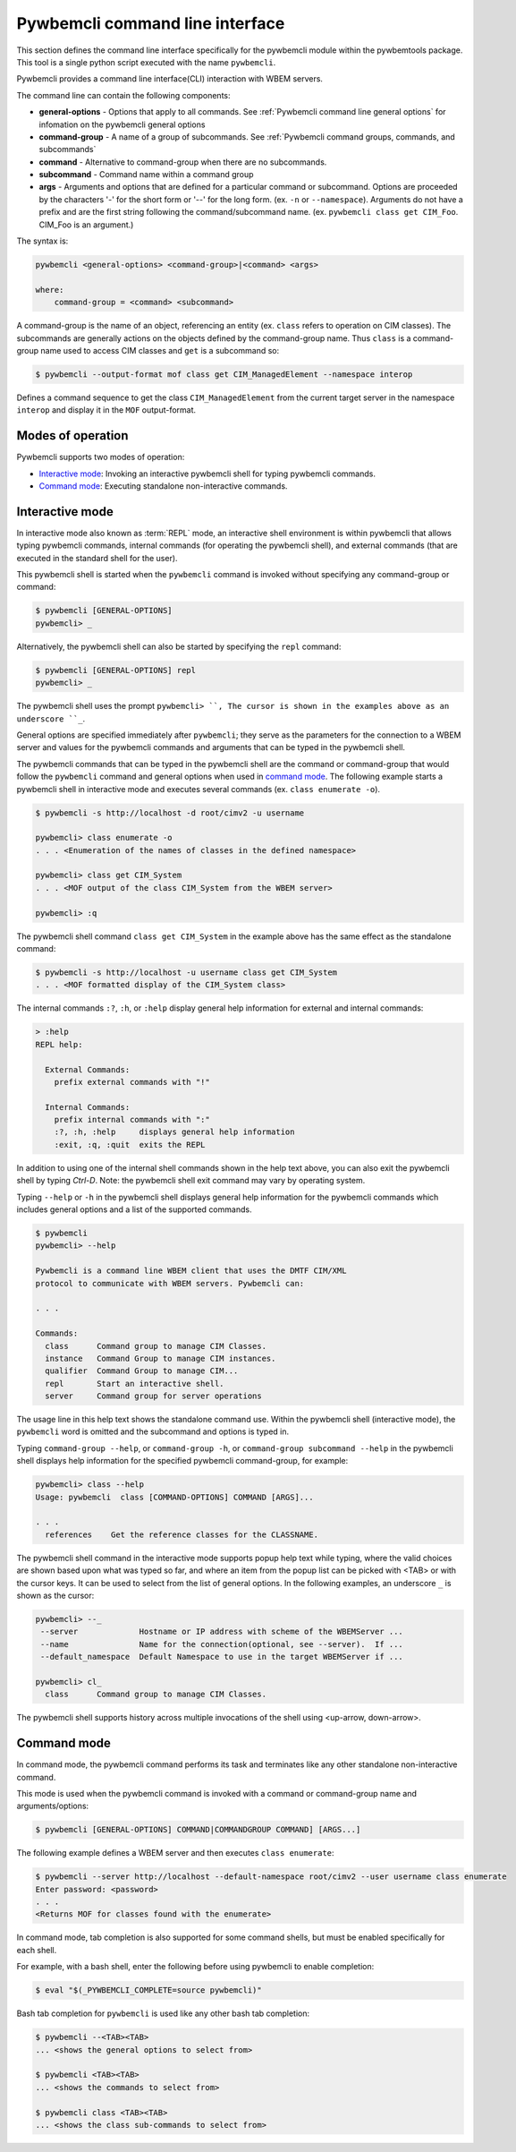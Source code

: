 .. Copyright  2017 IBM Corp. and Inova Development Inc.
..
.. Licensed under the Apache License, Version 2.0 (the "License");
.. you may not use this file except in compliance with the License.
.. You may obtain a copy of the License at
..
..    http://www.apache.org/licenses/LICENSE-2.0
..
.. Unless required by applicable law or agreed to in writing, software
.. distributed under the License is distributed on an "AS IS" BASIS,
.. WITHOUT WARRANTIES OR CONDITIONS OF ANY KIND, either express or implied.
.. See the License for the specific language governing permissions and
.. limitations under the License.
..

.. _`Pywbemcli Command line interface`:

Pywbemcli command line interface
================================

This section defines the command line interface specifically for the
pywbemcli module within the pywbemtools package. This tool is a single
python script executed with the name ``pywbemcli``.

Pywbemcli provides a command line interface(CLI) interaction with WBEM servers.

The command line can contain the following components:

* **general-options** - Options that apply to all commands.
  See :ref:`Pywbemcli command line general options` for infomation on the
  pywbemcli general options
* **command-group** - A name of a group of subcommands.
  See :ref:`Pywbemcli command groups, commands, and subcommands`
* **command** - Alternative to command-group when there are no
  subcommands.
* **subcommand** - Command name within a command group
* **args** - Arguments and options that are defined for a particular
  command or subcommand. Options are proceeded by the characters '-' for the
  short form or '--' for the long form. (ex. ``-n`` or ``--namespace``).
  Arguments do not have a prefix and are the first string following the
  command/subcommand name. (ex. ``pywbemcli class get CIM_Foo``. CIM_Foo is
  an argument.)

The syntax is:

.. code-block:: text

    pywbemcli <general-options> <command-group>|<command> <args>

    where:
        command-group = <command> <subcommand>

A command-group is the name of an object, referencing an entity (ex. ``class``
refers to operation on CIM classes). The subcommands are generally actions on
the objects defined by the command-group name. Thus ``class`` is a
command-group name used to access CIM classes and ``get`` is a subcommand so:

.. code-block:: text

    $ pywbemcli --output-format mof class get CIM_ManagedElement --namespace interop

Defines a command sequence to get the class ``CIM_ManagedElement`` from the current
target server in the namespace ``interop`` and display it in the
``MOF`` output-format.

.. _`Modes of operation`:

Modes of operation
------------------

Pywbemcli supports two modes of operation:

* `Interactive mode`_: Invoking an interactive pywbemcli shell for typing
  pywbemcli commands.
* `Command mode`_: Executing standalone non-interactive commands.

.. _`Interactive mode`:

Interactive mode
----------------

In interactive mode also known as :term:`REPL` mode, an interactive shell
environment is within pywbemcli that allows typing pywbemcli commands, internal
commands (for operating the pywbemcli shell), and external commands (that are
executed in the standard shell for the user).

This pywbemcli shell is started when the ``pywbemcli`` command is invoked
without specifying any command-group or command:

.. code-block:: text

    $ pywbemcli [GENERAL-OPTIONS]
    pywbemcli> _

Alternatively, the pywbemcli shell can also be started by specifying the ``repl``
command:

.. code-block:: text

    $ pywbemcli [GENERAL-OPTIONS] repl
    pywbemcli> _

The pywbemcli shell uses the prompt ``pywbemcli> ``, The cursor is shown in
the examples above as an underscore ``_``.

General options are specified immediately after ``pywbemcli``; they serve
as the parameters for the connection to a WBEM server and values for the
pywbemcli commands and arguments that can be typed in the pywbemcli shell.

The pywbemcli commands that can be typed in the pywbemcli shell are the
command or command-group that would follow the ``pywbemcli`` command and
general options when used in `command mode`_. The following example
starts a pywbemcli shell in interactive mode and executes several commands
(ex. ``class enumerate -o``).

.. code-block:: text

    $ pywbemcli -s http://localhost -d root/cimv2 -u username

    pywbemcli> class enumerate -o
    . . . <Enumeration of the names of classes in the defined namespace>

    pywbemcli> class get CIM_System
    . . . <MOF output of the class CIM_System from the WBEM server>

    pywbemcli> :q

The pywbemcli shell command ``class get CIM_System`` in the example
above has the same effect as the standalone command:

.. code-block:: text

    $ pywbemcli -s http://localhost -u username class get CIM_System
    . . . <MOF formatted display of the CIM_System class>

The internal commands ``:?``, ``:h``, or ``:help`` display general help
information for external and internal commands:

.. code-block:: text

    > :help
    REPL help:

      External Commands:
        prefix external commands with "!"

      Internal Commands:
        prefix internal commands with ":"
        :?, :h, :help     displays general help information
        :exit, :q, :quit  exits the REPL

In addition to using one of the internal shell commands shown in the help text
above, you can also exit the pywbemcli shell by typing `Ctrl-D`. Note: the
pywbemcli shell exit command may vary by operating system.

Typing ``--help`` or ``-h`` in the pywbemcli shell displays general help
information for the pywbemcli commands which includes general options and a
list of the supported commands.

.. code-block:: text

    $ pywbemcli
    pywbemcli> --help

    Pywbemcli is a command line WBEM client that uses the DMTF CIM/XML
    protocol to communicate with WBEM servers. Pywbemcli can:

    . . .

    Commands:
      class      Command group to manage CIM Classes.
      instance   Command Group to manage CIM instances.
      qualifier  Command Group to manage CIM...
      repl       Start an interactive shell.
      server     Command group for server operations

The usage line in this help text shows the standalone command use. Within the
pywbemcli shell (interactive mode), the ``pywbemcli`` word is omitted and the
subcommand and options is typed in.

Typing ``command-group --help``,  or ``command-group -h``, or ``command-group
subcommand --help`` in the pywbemcli shell displays help information for the
specified pywbemcli command-group, for example:

.. code-block:: text

    pywbemcli> class --help
    Usage: pywbemcli  class [COMMAND-OPTIONS] COMMAND [ARGS]...

    . . .
      references    Get the reference classes for the CLASSNAME.

The pywbemcli shell command in the interactive mode supports popup help text
while typing, where the valid choices are shown based upon what was typed so
far, and where an item from the popup list can be picked with <TAB> or with the
cursor keys. It can be used to select from the list of general options. In the
following examples, an underscore ``_`` is shown as the cursor:

.. code-block:: text

    pywbemcli> --_
     --server             Hostname or IP address with scheme of the WBEMServer ...
     --name               Name for the connection(optional, see --server).  If ...
     --default_namespace  Default Namespace to use in the target WBEMServer if ...

    pywbemcli> cl_
      class      Command group to manage CIM Classes.

The pywbemcli shell supports history across multiple invocations of the shell
using <up-arrow, down-arrow>.

.. _`Command mode`:

Command mode
------------

In command mode, the pywbemcli command performs its task and terminates
like any other standalone non-interactive command.

This mode is used when the pywbemcli command is invoked with a command or
command-group name and arguments/options:

.. code-block:: text

    $ pywbemcli [GENERAL-OPTIONS] COMMAND|COMMANDGROUP COMMAND] [ARGS...]

The following example defines a WBEM server and then executes ``class enumerate``:

.. code-block:: text

    $ pywbemcli --server http://localhost --default-namespace root/cimv2 --user username class enumerate
    Enter password: <password>
    . . .
    <Returns MOF for classes found with the enumerate>

In command mode, tab completion is also supported for some command shells, but
must be enabled specifically for each shell.

For example, with a bash shell, enter the following before using pywbemcli to
enable completion:

.. code-block:: text

    $ eval "$(_PYWBEMCLI_COMPLETE=source pywbemcli)"

Bash tab completion for ``pywbemcli`` is used like any other bash tab
completion:

.. code-block:: text

    $ pywbemcli --<TAB><TAB>
    ... <shows the general options to select from>

    $ pywbemcli <TAB><TAB>
    ... <shows the commands to select from>

    $ pywbemcli class <TAB><TAB>
    ... <shows the class sub-commands to select from>


